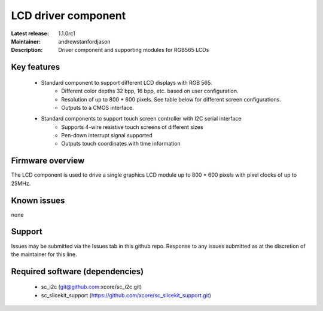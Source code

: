LCD driver component
....................

:Latest release: 1.1.0rc1
:Maintainer: andrewstanfordjason
:Description: Driver component and supporting modules for RGB565 LCDs


Key features
============

   * Standard component to support different LCD displays with RGB 565.
      * Different color depths 32 bpp, 16 bpp, etc. based on user configuration.
      * Resolution of up to 800 * 600 pixels. See table below for different screen configurations.
      * Outputs to a CMOS interface.
   * Standard components to support touch screen controller with I2C serial interface
      * Supports 4-wire resistive touch screens of different sizes
      * Pen-down interrupt signal supported
      * Outputs touch coordinates with time information

Firmware overview
=================

The LCD component is used to drive a single graphics LCD module up to 800 * 600 pixels with pixel clocks of up to 25MHz.

Known issues
============

none

Support
=======

Issues may be submitted via the Issues tab in this github repo. Response to any issues submitted as at the discretion of the maintainer for this line.

Required software (dependencies)
================================

  * sc_i2c (git@github.com:xcore/sc_i2c.git)
  * sc_slicekit_support (https://github.com/xcore/sc_slicekit_support.git)

